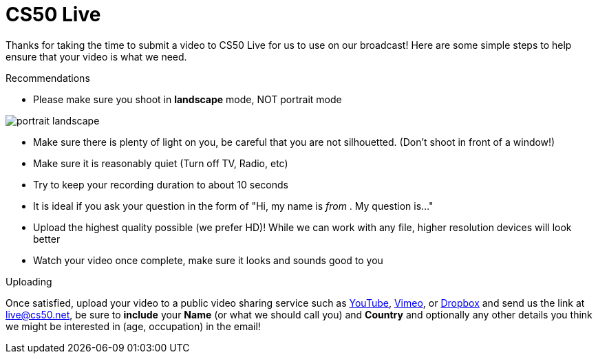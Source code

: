 = CS50 Live

Thanks for taking the time to submit a video to CS50 Live for us to use on our broadcast!  Here are some simple steps to help ensure that your video is what we need.

.Recommendations
* Please make sure you shoot in *landscape* mode, NOT portrait mode

image:http://www.papersizes.org/images/portrait-landscape.gif[]

* Make sure there is plenty of light on you, be careful that you are not silhouetted. (Don't shoot in front of a window!)
* Make sure it is reasonably quiet (Turn off TV, Radio, etc)
* Try to keep your recording duration to about 10 seconds
* It is ideal if you ask your question in the form of "Hi, my name is _____ from _____. My question is..."
* Upload the highest quality possible (we prefer HD)!  While we can work with any file, higher resolution devices will look better
* Watch your video once complete, make sure it looks and sounds good to you

.Uploading
Once satisfied, upload your video to a public video sharing service such as link:http://youtube.com[YouTube], link:http://vimeo.com[Vimeo], or link:http://dropbox.com[Dropbox] and send us the link at mailto:live@cs50.net[live@cs50.net], be sure to *include* your *Name* (or what we should call you) and *Country* and optionally any other details you think we might be interested in (age, occupation) in the email!

